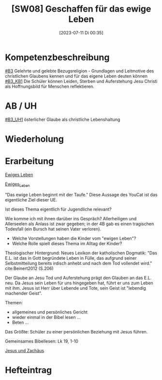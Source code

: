 #+title:      [SW08] Geschaffen für das ewige Leben
#+date:       [2023-07-11 Di 00:35]
#+filetags:   :04:sw08:
#+identifier: 20230711T003525


* Kompetenzbeschreibung
[[#B3]] Gelehrte und gelebte Bezugsreligion - Grundlagen und Leitmotive des christlichen Glaubens kennen und für das eigene Leben deuten können
[[#B3_KB1]] Die Schüler können Leiden, Sterben und Auferstehung Jesu Christi als Hoffnungsbild für Menschen reflektieren.

* AB / UH
[[#B3_UH1]] österlicher Glaube als christliche Lebenshaltung

* Wiederholung


* Erarbeitung

[[id:56e0bc4a-61da-4d0e-9472-42e6d35d31d0][Ewiges Leben]]

[[id:36daae02-52dd-45c4-b0e8-1248f400cbbe][Ewiges_Leben]]

"Das ewige Leben beginnt mit der Taufe." Diese Aussage des YouCat ist das eigentliche Ziel dieser UE. 

Ist dieses Thema eigentlich für Jugendliche relevant? 

Wie komme ich mit ihnen darüber ins Gespräch? Allerheiligen und Allerseelen als Anlass ist zwar gegeben; in der 4B gab es einen tragischen Todesfall (ein Bursch hat seinen Vater verloren).

 - Welche Vorstellungen haben die Kinder vom "ewigen Leben"?
 - Welche Rolle spielt dieses Thema im Alltag der Kinder?

Theologischer Hintergrund:
Neues Lexikon der katholischen Dogmatik:
"Das E.L. ist das in Gott begründete Leben in Fülle, das aufgrund seiner Selbstmitteilung bereits irdisch anhebt und nach dem Tod vollendet wird." cite:Beinert2012 (S.206)

Der Glaube an Jesu Tod und Auferstehung prägt den Glauben an das E.L. neu. Da Jesus sein Leben für uns hingegeben hat, führt er uns zum Leben mit ihm. Jesus ist Herr über Lebende und Tote, sein Geist ist "lebendig machender Geist".

Themen:
- allgemeines und persönliches Gericht
- wieder einmal in der Bibel lesen ...
- Beten ...

Das Größte: Schüler zu einer persönlichen Beziehung mit Jesus führen.

Gemeinsames Bibellesen:
Lk 19, 1-10

[[id:04739c4d-3013-4c93-b807-5c74f28f9819][Jesus und Zachäus]]

* Hefteintrag
